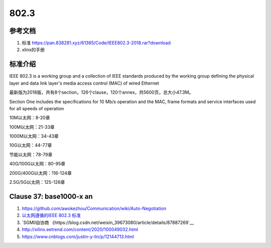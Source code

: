 ================
802.3
================


参考文档
===========
1. 标准 https://pan.838281.xyz/61365/Code/IEEE802.3-2018.rar?download
2. xlinx的手册

标准介绍
=============
IEEE 802.3 is a working group and 
a collection of IEEE standards produced by the working group 
defining the physical layer and data link layer's media access control (MAC) of wired Ethernet



最新版为2018版，共有8个section，126个clause，120个annex，共5600页，总大小47.3M。

Section One includes the specifications for 10 Mb/s operation and the MAC, frame formats and service
interfaces used for all speeds of operation

10M以太网：8-20章

100M以太网：21-33章

1000M以太网：34-43章

10G以太网：44-77章

节能以太网：78-79章

40G/100G以太网：80-95章

200G/400G以太网：116-124章

2.5G/5G以太网：125-126章

Clause 37: base1000-x an
============================
1. https://github.com/awokezhou/Communication/wiki/Auto-Negotiation
2. `以太网遵循的IEEE 802.3 标准  <https://zhuanlan.zhihu.com/p/139515133>`__ 
3. `SGMII自协商 《https://blog.csdn.net/weixin_39673080/article/details/87887269`__
4. http://xilinx.eetrend.com/content/2020/100049032.html
5. https://www.cnblogs.com/justin-y-lin/p/12144713.html

